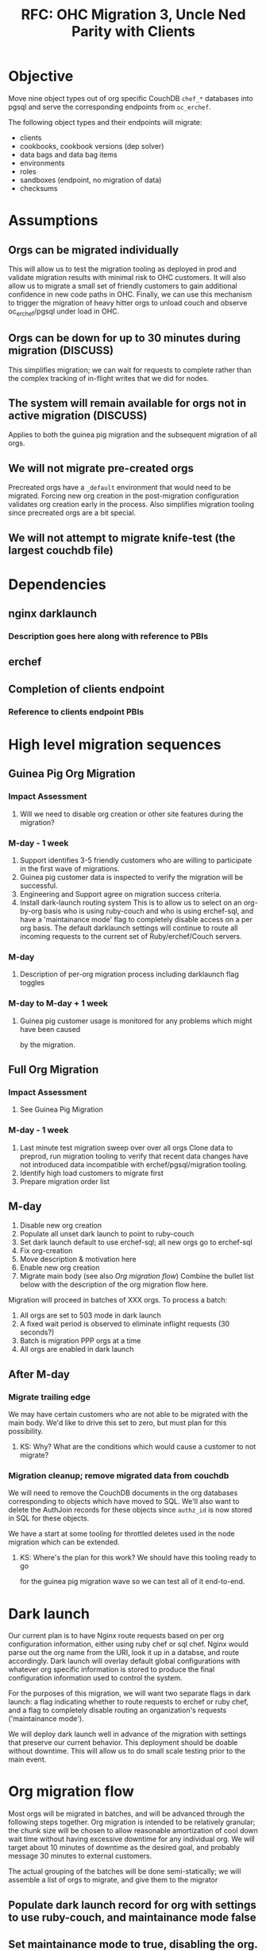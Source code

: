 #+TITLE: RFC: OHC Migration 3, Uncle Ned Parity with Clients
* Objective
Move nine object types out of org specific CouchDB =chef_*= databases
into pgsql and serve the corresponding endpoints from =oc_erchef=.

The following object types and their endpoints will migrate:

- clients
- cookbooks, cookbook versions (dep solver)
- data bags and data bag items
- environments
- roles
- sandboxes (endpoint, no migration of data)
- checksums
* Assumptions
** Orgs can be migrated individually
This will allow us to test the migration tooling as deployed in prod
and validate migration results with minimal risk to OHC customers. It
will also allow us to migrate a small set of friendly customers to
gain additional confidence in new code paths in OHC. Finally, we can
use this mechanism to trigger the migration of heavy hitter orgs to
unload couch and observe oc_erchef/pgsql under load in OHC.
** Orgs can be down for up to 30 minutes during migration (DISCUSS)
This simplifies migration; we can wait for requests to complete
rather than the complex tracking of in-flight writes that we did for
nodes.
** The system will remain available for orgs not in active migration (DISCUSS)
Applies to both the guinea pig migration and the subsequent migration of all orgs.
** We will not migrate pre-created orgs
Precreated orgs have a =_default= environment that would need to be
migrated. Forcing new org creation in the post-migration
configuration validates org creation early in the process. Also
simplifies migration tooling since precreated orgs are a bit special.
** We will not attempt to migrate knife-test (the largest couchdb file)
* Dependencies
** nginx darklaunch
*** Description goes here along with reference to PBIs
** erchef
** Completion of clients endpoint
*** Reference to clients endpoint PBIs
* High level migration sequences
** Guinea Pig Org Migration
*** Impact Assessment
**** Will we need to disable org creation or other site features during the migration?
*** M-day - 1 week
1. Support identifies 3-5 friendly customers who are willing to participate in the first
   wave of migrations.
2. Guinea pig customer data is inspected to verify the migration will be successful.
3. Engineering and Support agree on migration success criteria.
4. Install dark-launch routing system
    This is to allow us to select on an org-by-org basis who is using ruby-couch
    and who is using erchef-sql, and have a 'maintainance mode' flag to
    completely disable access on a per org basis. The default darklaunch settings will
   continue to route all incoming requests to the current set of Ruby/erchef/Couch servers.
*** M-day
**** Description of per-org migration process including darklaunch flag toggles
*** M-day to M-day + 1 week
**** Guinea pig customer usage is monitored for any problems which might have been caused
     by the migration.
** Full Org Migration
*** Impact Assessment
**** See Guinea Pig Migration
*** M-day - 1 week
1. Last minute test migration sweep over over all orgs
    Clone data to preprod, run migration tooling to verify that recent
    data changes have not introduced data incompatible with
    erchef/pgsql/migration tooling.
2. Identify high load customers to migrate first
3. Prepare migration order list
** M-day
1. Disable new org creation
2. Populate all unset dark launch to point to ruby-couch
3. Set dark launch default to use erchef-sql; all new orgs go to erchef-sql
4. Fix org-creation
5. Move description & motivation here
6. Enable new org creation
7. Migrate main body (see also [[Org migration flow]])
   Combine the bullet list below with the description of the org migration flow here.
Migration will proceed in batches of XXX orgs. To process a batch:
1. All orgs are set to 503 mode in dark launch
2. A fixed wait period is observed to eliminate inflight requests (30 seconds?)
3. Batch is migration PPP orgs at a time
4. All orgs are enabled in dark launch
** After M-day
*** Migrate trailing edge
We may have certain customers who are not able to be migrated with the
main body. We'd like to drive this set to zero, but must plan for this
possibility.
**** KS: Why? What are the conditions which would cause a customer to not migrate?
*** Migration cleanup; remove migrated data from couchdb
We will need to remove the CouchDB documents in the org databases
corresponding to objects which have moved to SQL. We'll also want to
delete the AuthJoin records for these objects since =authz_id= is now
stored in SQL for these objects.

We have a start at some tooling for throttled deletes used in the
node migration which can be extended.
**** KS: Where's the plan for this work? We should have this tooling ready to go
     for the guinea pig migration wave so we can test all of it end-to-end.
* Dark launch 
Our current plan is to have Nginx route requests based on per org configuration information, either
using ruby chef or sql chef. Nginx would parse out the org name from the URI, look it up in a
databse, and route accordingly. Dark launch will overlay default global configurations with whatever
org specific information is stored to produce the final configuration information used to control
the system.

For the purposes of this migration, we will want two separate flags in dark launch: a flag
indicating whether to route requests to erchef or ruby chef, and a flag to completely disable
routing an organization's requests ('maintainance mode'). 

We will deploy dark launch well in advance of the migration with settings that preserve our current
behavior. This deployment should be doable without downtime. This will allow us to do small scale
testing prior to the main event.

* Org migration flow
Most orgs will be migrated in batches, and will be advanced through the following steps
together. Org migration is intended to be relatively granular; the chunk size will be chosen to
allow reasonable amortization of cool down wait time without having excessive downtime for any
individual org. We will target about 10 minutes of downtime as the desired goal, and probably
message 30 minutes to external customers.

The actual grouping of the batches will be done semi-statically; we will assemble a list of orgs to
migrate, and give them to the migrator 

** Populate dark launch record for org with settings to use ruby-couch, and maintainance mode false
** Set maintainance mode to true, disabling the org.
** Wait a bit for pending requests to complete. 
*** Can we verify this cheaply?
*** What is the max TTL for a request? Should we set that lower for the duration of the migration activity?
** Start migrating orgs from couch to sql. This may be done in parallel.
** Validate org migration successful
** If successful, set dark launch to route to erchef-pgsql
** Set maintainance mode to false, re-enabling the org.

A small optimization is to restore service to orgs as they complete,
rather than limit them to batch granularity.

* Org creation fixup
Precreated orgs should not be migrated. Instead we will create fresh orgs using erchef-sql, and
destroy the old couchdb orgs. The easiest way to do this is to turn off new org signups for a
while. This is probably best done before the main migration.

Transitioning over is a multi-step process:
1. Disable new org creation at webui
2. Disable org-creator
3. Remove all pre-created orgs from organizations list
   + Is there a clean delete org primitive?
4. Insure dark-launch default uses sql
   We change the name of the pre-created orgs when we 'create' an org. So we will start out without
   any org specific dark launch configuration. We will either need to insure any needed dark-launch
   configuration is created then, or insure that the default works for newly created orgs.

   It may be worth creating a template dark-launch config for newly created orgs, and replicating
   this as part of org creation.

5. Enable new org creation, should now use native sql orgs
6. Wait for a few new orgs to accumulate
7. Enable org-creation at the webui

* Research and Open questions
** Org creator
*** Org creator: does it need to be dark-launch capabl?e
*** What is typical org-creation rate? How long do we need to wait to get them available?
** Dark launch
*** Dark launch prototyping for NGINX (OC-5949)
*** Current users of dark launch API should be able to either parse headers or use redis.
Would much prefer an HTTP header based approach so that dark launch
values are always consistent through processing of a single request
and to reduce load/latency of darklaunch to a single set of lookups
rather than multiple lookups sprinkled through the system. 
*** We will want tooling to allow easy interogation and modification of dark launch entries.
** User communication
*** We should have a maintainance mode darklaunch flag
This disables the org at the LB, and indicates so in the webui.
*** What's the cleanest messaging for the migration process? 
Do we want the users to know they're being migrated? 
Do we want to indicate some level of state in the webui?
KS: Ideally this process is 100% transparent to customers. A user should only notice better response time
and more stable performance. Support should definitely announce the beginning and end of the migration work
since it might have operational impact and we need to follow our SLAs.
